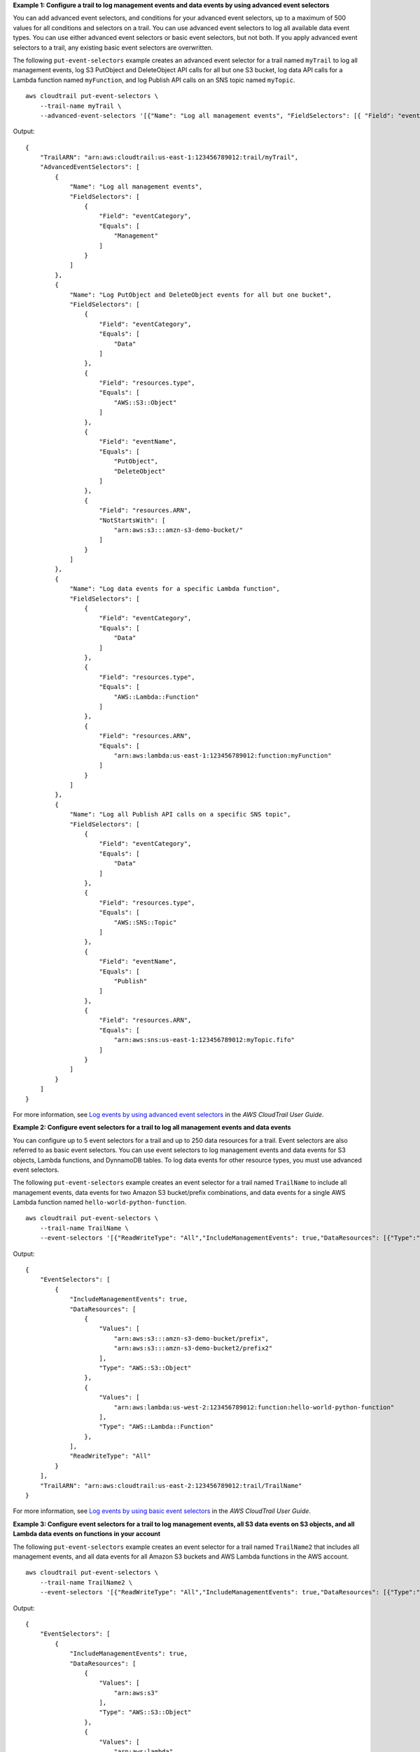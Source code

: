 **Example 1: Configure a trail to log management events and data events by using advanced event selectors**

You can add advanced event selectors, and conditions for your advanced event selectors, up to a maximum of 500 values for all conditions and selectors on a trail. You can use advanced event selectors to log all available data event types. You can use either advanced event selectors or basic event selectors, but not both. If you apply advanced event selectors to a trail, any existing basic event selectors are overwritten. 

The following ``put-event-selectors`` example creates an advanced event selector for a trail named ``myTrail`` to log all management events, log S3 PutObject and DeleteObject API calls for all but one S3 bucket, log data API calls for a Lambda function named ``myFunction``, and log Publish API calls on an SNS topic named ``myTopic``. ::

    aws cloudtrail put-event-selectors \
        --trail-name myTrail \
        --advanced-event-selectors '[{"Name": "Log all management events", "FieldSelectors": [{ "Field": "eventCategory", "Equals": ["Management"] }] },{"Name": "Log PutObject and DeleteObject events for all but one bucket","FieldSelectors": [{ "Field": "eventCategory", "Equals": ["Data"] },{ "Field": "resources.type", "Equals": ["AWS::S3::Object"] },{ "Field": "eventName", "Equals": ["PutObject","DeleteObject"] },{ "Field": "resources.ARN", "NotStartsWith": ["arn:aws:s3:::amzn-s3-demo-bucket/"] }]},{"Name": "Log data events for a specific Lambda function","FieldSelectors": [{ "Field": "eventCategory", "Equals": ["Data"] },{ "Field": "resources.type", "Equals": ["AWS::Lambda::Function"] },{ "Field": "resources.ARN", "Equals": ["arn:aws:lambda:us-east-1:123456789012:function:myFunction"] }]},{"Name": "Log all Publish API calls on a specific SNS topic","FieldSelectors": [{ "Field": "eventCategory", "Equals": ["Data"] },{ "Field": "resources.type", "Equals": ["AWS::SNS::Topic"] },{ "Field": "eventName", "Equals": ["Publish"] },{ "Field": "resources.ARN", "Equals": ["arn:aws:sns:us-east-1:123456789012:myTopic.fifo"] }]}]'

Output::

    {
        "TrailARN": "arn:aws:cloudtrail:us-east-1:123456789012:trail/myTrail",
        "AdvancedEventSelectors": [
            {
                "Name": "Log all management events",
                "FieldSelectors": [
                    {
                        "Field": "eventCategory",
                        "Equals": [
                            "Management"
                        ]
                    }
                ]
            },
            {
                "Name": "Log PutObject and DeleteObject events for all but one bucket",
                "FieldSelectors": [
                    {
                        "Field": "eventCategory",
                        "Equals": [
                            "Data"
                        ]
                    },
                    {
                        "Field": "resources.type",
                        "Equals": [
                            "AWS::S3::Object"
                        ]
                    },
                    {
                        "Field": "eventName",
                        "Equals": [
                            "PutObject",
                            "DeleteObject"
                        ]
                    },
                    {
                        "Field": "resources.ARN",
                        "NotStartsWith": [
                            "arn:aws:s3:::amzn-s3-demo-bucket/"
                        ]
                    }
                ]
            },
            {
                "Name": "Log data events for a specific Lambda function",
                "FieldSelectors": [
                    {
                        "Field": "eventCategory",
                        "Equals": [
                            "Data"
                        ]
                    },
                    {
                        "Field": "resources.type",
                        "Equals": [
                            "AWS::Lambda::Function"
                        ]
                    },
                    {
                        "Field": "resources.ARN",
                        "Equals": [
                            "arn:aws:lambda:us-east-1:123456789012:function:myFunction"
                        ]
                    }
                ]
            },
            {
                "Name": "Log all Publish API calls on a specific SNS topic",
                "FieldSelectors": [
                    {
                        "Field": "eventCategory",
                        "Equals": [
                            "Data"
                        ]
                    },
                    {
                        "Field": "resources.type",
                        "Equals": [
                            "AWS::SNS::Topic"
                        ]
                    },
                    {
                        "Field": "eventName",
                        "Equals": [
                            "Publish"
                        ]
                    },
                    {
                        "Field": "resources.ARN",
                        "Equals": [
                            "arn:aws:sns:us-east-1:123456789012:myTopic.fifo"
                        ]
                    }
                ]
            }
        ]
    }

For more information, see `Log events by using advanced event selectors <https://docs.aws.amazon.com/awscloudtrail/latest/userguide/logging-data-events-with-cloudtrail.html#creating-data-event-selectors-advanced>`__ in the *AWS CloudTrail User Guide*. 

**Example 2: Configure event selectors for a trail to log all management events and data events**

You can configure up to 5 event selectors for a trail and up to 250 data resources for a trail. Event selectors are also referred to as basic event selectors. You can use event selectors to log management events and data events for S3 objects, Lambda functions, and DynnamoDB tables. To log data events for other resource types, you must use advanced event selectors.

The following ``put-event-selectors`` example creates an event selector for a trail named ``TrailName`` to include all management events, data events for two Amazon S3 bucket/prefix combinations, and data events for a single AWS Lambda function named ``hello-world-python-function``. ::

    aws cloudtrail put-event-selectors \
        --trail-name TrailName \
        --event-selectors '[{"ReadWriteType": "All","IncludeManagementEvents": true,"DataResources": [{"Type":"AWS::S3::Object", "Values": ["arn:aws:s3:::amzn-s3-demo-bucket/prefix","arn:aws:s3:::amzn-s3-demo-bucket2/prefix2"]},{"Type": "AWS::Lambda::Function","Values": ["arn:aws:lambda:us-west-2:999999999999:function:hello-world-python-function"]}]}]'

Output::

    {
        "EventSelectors": [
            {
                "IncludeManagementEvents": true,
                "DataResources": [
                    {
                        "Values": [
                            "arn:aws:s3:::amzn-s3-demo-bucket/prefix",
                            "arn:aws:s3:::amzn-s3-demo-bucket2/prefix2"
                        ],
                        "Type": "AWS::S3::Object"
                    },
                    {
                        "Values": [
                            "arn:aws:lambda:us-west-2:123456789012:function:hello-world-python-function"
                        ],
                        "Type": "AWS::Lambda::Function"
                    },
                ],
                "ReadWriteType": "All"
            }
        ],
        "TrailARN": "arn:aws:cloudtrail:us-east-2:123456789012:trail/TrailName"
    }

For more information, see `Log events by using basic event selectors <https://docs.aws.amazon.com/awscloudtrail/latest/userguide/logging-data-events-with-cloudtrail.html#creating-data-event-selectors-basic>`__ in the *AWS CloudTrail User Guide*. 

**Example 3: Configure event selectors for a trail to log management events, all S3 data events on S3 objects, and all Lambda data events on functions in your account**

The following ``put-event-selectors`` example creates an event selector for a trail named ``TrailName2`` that includes all management events, and all data events for all Amazon S3 buckets and AWS Lambda functions in the AWS account. ::

    aws cloudtrail put-event-selectors \
        --trail-name TrailName2 \
        --event-selectors '[{"ReadWriteType": "All","IncludeManagementEvents": true,"DataResources": [{"Type":"AWS::S3::Object", "Values": ["arn:aws:s3"]},{"Type": "AWS::Lambda::Function","Values": ["arn:aws:lambda"]}]}]'

Output::

    {
        "EventSelectors": [
            {
                "IncludeManagementEvents": true,
                "DataResources": [
                    {
                        "Values": [
                            "arn:aws:s3"
                        ],
                        "Type": "AWS::S3::Object"
                    },
                    {
                        "Values": [
                            "arn:aws:lambda"
                        ],
                        "Type": "AWS::Lambda::Function"
                    },
                ],
                "ReadWriteType": "All"
            }
        ],
        "TrailARN": "arn:aws:cloudtrail:us-east-2:123456789012:trail/TrailName2"
    }

For more information, see `Log events by using basic event selectors <https://docs.aws.amazon.com/awscloudtrail/latest/userguide/logging-data-events-with-cloudtrail.html#creating-data-event-selectors-basic>`__ in the *AWS CloudTrail User Guide*.
